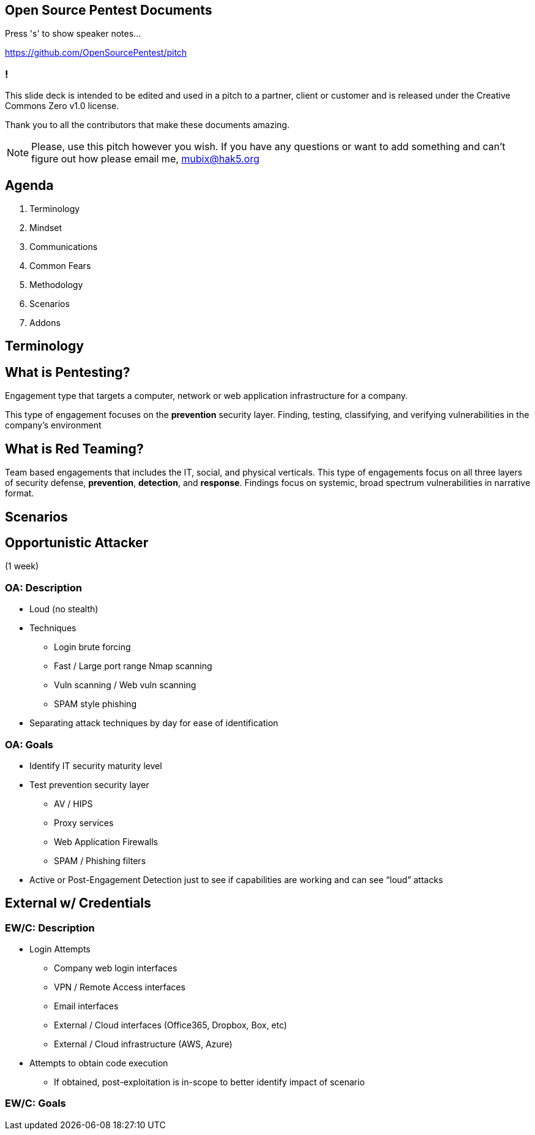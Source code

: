 :revealjsdir: revealjs
:backend: revealjs
:revealjs_slideNumber: true
:revealjs_transition: convex 
:revealjs_previewLinks: true

== Open Source Pentest Documents

Press 's' to show speaker notes...

https://github.com/OpenSourcePentest/pitch

=== !

This slide deck is intended to be edited and used in a pitch to a partner, client or customer and is released under the Creative Commons Zero v1.0 license.

Thank you to all the contributors that make these documents amazing.

[NOTE.speaker]
--
Please, use this pitch however you wish. If you have any questions or want to add something and can't figure out how please email me, mubix@hak5.org
--

== Agenda

1. Terminology
2. Mindset
3. Communications
4. Common Fears
5. Methodology
6. Scenarios
7. Addons

== Terminology

== What is Pentesting?

Engagement type that targets a computer, network or web application infrastructure for a company.

This type of engagement focuses on the **prevention** security layer. Finding, testing, classifying, and verifying vulnerabilities in the company's environment

== What is Red Teaming?

Team based engagements that includes the IT, social, and physical verticals. This type of engagements focus on all three layers of security defense, **prevention**, **detection**, and **response**. Findings focus on systemic, broad spectrum vulnerabilities in narrative format.

== Scenarios

== Opportunistic Attacker 

(1 week)

=== OA: Description

* Loud (no stealth)
* Techniques
** Login brute forcing
** Fast / Large port range Nmap scanning
** Vuln scanning / Web vuln scanning
** SPAM style phishing
* Separating attack techniques by day for ease of identification

=== OA: Goals

* Identify IT security maturity level
* Test prevention security layer
** AV / HIPS
** Proxy services
** Web Application Firewalls
** SPAM / Phishing filters
* Active or Post-Engagement Detection just to see if capabilities are working and can see “loud” attacks

== External w/ Credentials

=== EW/C: Description

* Login Attempts
** Company web login interfaces
** VPN / Remote Access interfaces
** Email interfaces
** External / Cloud interfaces (Office365, Dropbox, Box, etc)
** External / Cloud infrastructure (AWS, Azure)
* Attempts to obtain code execution
** If obtained, post-exploitation is in-scope to better identify impact of scenario

=== EW/C: Goals

